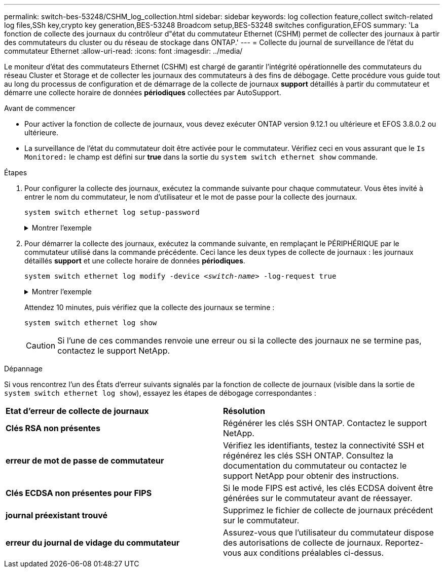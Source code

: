 ---
permalink: switch-bes-53248/CSHM_log_collection.html 
sidebar: sidebar 
keywords: log collection feature,collect switch-related log files,SSh key,crypto key generation,BES-53248 Broadcom setup,BES-53248 switches configuration,EFOS 
summary: 'La fonction de collecte des journaux du contrôleur d"état du commutateur Ethernet (CSHM) permet de collecter des journaux à partir des commutateurs du cluster ou du réseau de stockage dans ONTAP.' 
---
= Collecte du journal de surveillance de l'état du commutateur Ethernet
:allow-uri-read: 
:icons: font
:imagesdir: ../media/


[role="lead"]
Le moniteur d'état des commutateurs Ethernet (CSHM) est chargé de garantir l'intégrité opérationnelle des commutateurs du réseau Cluster et Storage et de collecter les journaux des commutateurs à des fins de débogage. Cette procédure vous guide tout au long du processus de configuration et de démarrage de la collecte de journaux *support* détaillés à partir du commutateur et démarre une collecte horaire de données *périodiques* collectées par AutoSupport.

.Avant de commencer
* Pour activer la fonction de collecte de journaux, vous devez exécuter ONTAP version 9.12.1 ou ultérieure et EFOS 3.8.0.2 ou ultérieure.
* La surveillance de l'état du commutateur doit être activée pour le commutateur. Vérifiez ceci en vous assurant que le `Is Monitored:` le champ est défini sur *true* dans la sortie du `system switch ethernet show` commande.


.Étapes
. Pour configurer la collecte des journaux, exécutez la commande suivante pour chaque commutateur. Vous êtes invité à entrer le nom du commutateur, le nom d'utilisateur et le mot de passe pour la collecte des journaux.
+
`system switch ethernet log setup-password`

+
.Montrer l'exemple
[%collapsible]
====
[listing, subs="+quotes"]
----
cluster1::*> *system switch ethernet log setup-password*
Enter the switch name: *<return>*
The switch name entered is not recognized.
Choose from the following list:
*cs1*
*cs2*

cluster1::*> *system switch ethernet log setup-password*

Enter the switch name: *cs1*
Would you like to specify a user other than admin for log collection? {y|n}: *n*

Enter the password: *<enter switch password>*
Enter the password again: *<enter switch password>*

cluster1::*> *system switch ethernet log setup-password*

Enter the switch name: *cs2*
Would you like to specify a user other than admin for log collection? {y|n}: *n*

Enter the password: *<enter switch password>*
Enter the password again: *<enter switch password>*
----
====
. Pour démarrer la collecte des journaux, exécutez la commande suivante, en remplaçant le PÉRIPHÉRIQUE par le commutateur utilisé dans la commande précédente. Ceci lance les deux types de collecte de journaux : les journaux détaillés *support* et une collecte horaire de données *périodiques*.
+
`system switch ethernet log modify -device _<switch-name>_ -log-request true`

+
.Montrer l'exemple
[%collapsible]
====
[listing, subs="+quotes"]
----
cluster1::*> *system switch ethernet log modify -device cs1 -log-request true*

Do you want to modify the cluster switch log collection configuration? {y|n}: [n] *y*

Enabling cluster switch log collection.

cluster1::*> *system switch ethernet log modify -device cs2 -log-request true*

Do you want to modify the cluster switch log collection configuration? {y|n}: [n] *y*

Enabling cluster switch log collection.
----
====
+
Attendez 10 minutes, puis vérifiez que la collecte des journaux se termine :

+
`system switch ethernet log show`

+

CAUTION: Si l'une de ces commandes renvoie une erreur ou si la collecte des journaux ne se termine pas, contactez le support NetApp.



.Dépannage
Si vous rencontrez l'un des États d'erreur suivants signalés par la fonction de collecte de journaux (visible dans la sortie de `system switch ethernet log show`), essayez les étapes de débogage correspondantes :

|===


| *Etat d'erreur de collecte de journaux* | *Résolution* 


 a| 
*Clés RSA non présentes*
 a| 
Régénérer les clés SSH ONTAP. Contactez le support NetApp.



 a| 
*erreur de mot de passe de commutateur*
 a| 
Vérifiez les identifiants, testez la connectivité SSH et régénérez les clés SSH ONTAP. Consultez la documentation du commutateur ou contactez le support NetApp pour obtenir des instructions.



 a| 
*Clés ECDSA non présentes pour FIPS*
 a| 
Si le mode FIPS est activé, les clés ECDSA doivent être générées sur le commutateur avant de réessayer.



 a| 
*journal préexistant trouvé*
 a| 
Supprimez le fichier de collecte de journaux précédent sur le commutateur.



 a| 
*erreur du journal de vidage du commutateur*
 a| 
Assurez-vous que l'utilisateur du commutateur dispose des autorisations de collecte de journaux. Reportez-vous aux conditions préalables ci-dessus.

|===